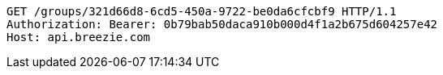 [source,http,options="nowrap"]
----
GET /groups/321d66d8-6cd5-450a-9722-be0da6cfcbf9 HTTP/1.1
Authorization: Bearer: 0b79bab50daca910b000d4f1a2b675d604257e42
Host: api.breezie.com

----